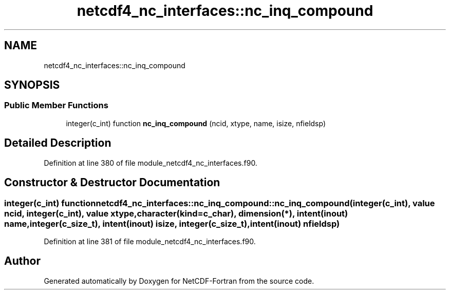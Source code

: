 .TH "netcdf4_nc_interfaces::nc_inq_compound" 3 "Wed Jan 17 2018" "Version 4.5.0-development" "NetCDF-Fortran" \" -*- nroff -*-
.ad l
.nh
.SH NAME
netcdf4_nc_interfaces::nc_inq_compound
.SH SYNOPSIS
.br
.PP
.SS "Public Member Functions"

.in +1c
.ti -1c
.RI "integer(c_int) function \fBnc_inq_compound\fP (ncid, xtype, name, isize, nfieldsp)"
.br
.in -1c
.SH "Detailed Description"
.PP 
Definition at line 380 of file module_netcdf4_nc_interfaces\&.f90\&.
.SH "Constructor & Destructor Documentation"
.PP 
.SS "integer(c_int) function netcdf4_nc_interfaces::nc_inq_compound::nc_inq_compound (integer(c_int), value ncid, integer(c_int), value xtype, character(kind=c_char), dimension(*), intent(inout) name, integer(c_size_t), intent(inout) isize, integer(c_size_t), intent(inout) nfieldsp)"

.PP
Definition at line 381 of file module_netcdf4_nc_interfaces\&.f90\&.

.SH "Author"
.PP 
Generated automatically by Doxygen for NetCDF-Fortran from the source code\&.
